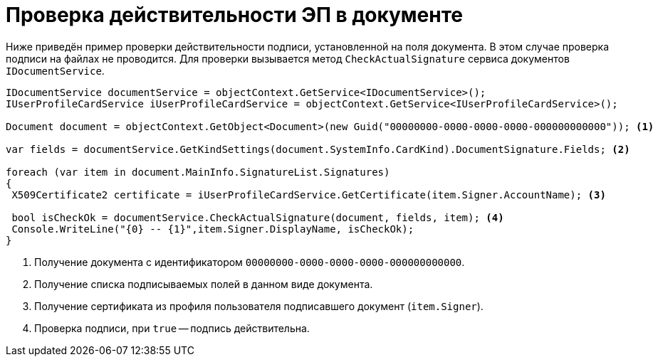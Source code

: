 = Проверка действительности ЭП в документе

Ниже приведён пример проверки действительности подписи, установленной на поля документа. В этом случае проверка подписи на файлах не проводится. Для проверки вызывается метод `CheckActualSignature` сервиса документов `IDocumentService`.

[source,csharp]
----
IDocumentService documentService = objectContext.GetService<IDocumentService>();
IUserProfileCardService iUserProfileCardService = objectContext.GetService<IUserProfileCardService>();

Document document = objectContext.GetObject<Document>(new Guid("00000000-0000-0000-0000-000000000000")); <.>

var fields = documentService.GetKindSettings(document.SystemInfo.CardKind).DocumentSignature.Fields; <.>
            
foreach (var item in document.MainInfo.SignatureList.Signatures)
{
 X509Certificate2 certificate = iUserProfileCardService.GetCertificate(item.Signer.AccountName); <.>
 
 bool isCheckOk = documentService.CheckActualSignature(document, fields, item); <.>
 Console.WriteLine("{0} -- {1}",item.Signer.DisplayName, isCheckOk);
}
----
<.> Получение документа с идентификатором `00000000-0000-0000-0000-000000000000`.
<.> Получение списка подписываемых полей в данном виде документа.
<.> Получение сертификата из профиля пользователя подписавшего документ (`item.Signer`).
<.> Проверка подписи, при `true` -- подпись действительна.
